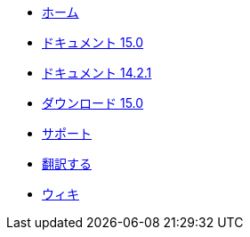 // all pages are in folders by language, not in the web site directory
:stylesheet: ./css/slint.css
:toc: macro
:toclevels: 2
:pdf-themesdir: themes
:pdf-theme: default
[.liens]
--
[.mainmen]
* link:../jp/home.html[ホーム]
* link:../jp/HandBook.html[ドキュメント 15.0]
* link:../jp/oldHandBook.html[ドキュメント 14.2.1]
* https://slackware.uk/slint/x86_64/slint-15.0/iso/[ダウンロード 15.0]
* link:../jp/support.html[サポート]
* link:../doc/translate_slint.html[翻訳する]
* link:../jp/wiki.html[ウィキ]

[.langmen]
